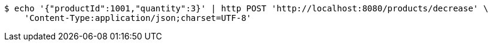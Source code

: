 [source,bash]
----
$ echo '{"productId":1001,"quantity":3}' | http POST 'http://localhost:8080/products/decrease' \
    'Content-Type:application/json;charset=UTF-8'
----